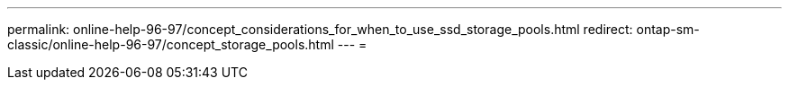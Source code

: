 ---
permalink: online-help-96-97/concept_considerations_for_when_to_use_ssd_storage_pools.html 
redirect: ontap-sm-classic/online-help-96-97/concept_storage_pools.html 
---
= 


